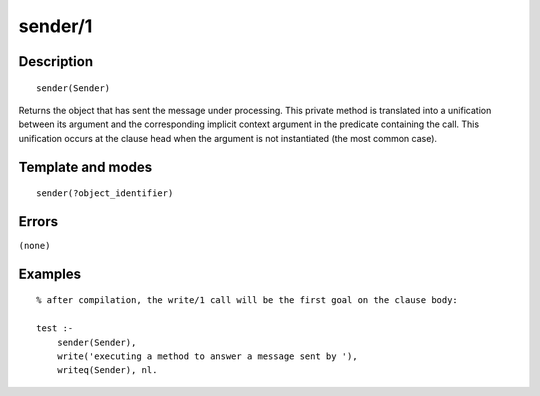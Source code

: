 
.. index:: sender/1
.. _methods_sender_1:

sender/1
========

Description
-----------

::

   sender(Sender)

Returns the object that has sent the message under processing. This
private method is translated into a unification between its argument and
the corresponding implicit context argument in the predicate containing
the call. This unification occurs at the clause head when the argument
is not instantiated (the most common case).

Template and modes
------------------

::

   sender(?object_identifier)

Errors
------

``(none)``

Examples
--------

::

   % after compilation, the write/1 call will be the first goal on the clause body:

   test :-
       sender(Sender),
       write('executing a method to answer a message sent by '),
       writeq(Sender), nl.

.. seealso::

   :ref:`methods_context_1`,
   :ref:`methods_parameter_2`,
   :ref:`methods_self_1`,
   :ref:`methods_this_1`
